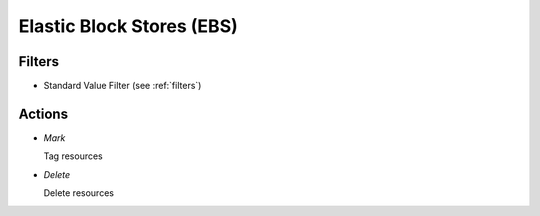 .. _ebs:

Elastic Block Stores (EBS)
==========================


Filters
-------

- Standard Value Filter (see :ref:`filters`)


Actions
-------

- *Mark*

  Tag resources

- *Delete*

  Delete resources